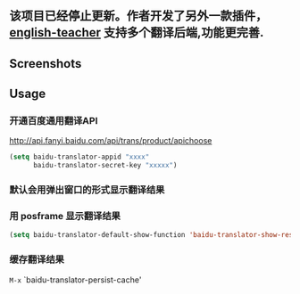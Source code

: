 :PROPERTIES:
:ID:       ff9a367e-580c-46b4-bd83-fca88cc17f37
:END:
#+TITLE:   
#+DATE:    六月 23, 2020
#+SINCE:   <replace with next tagged release version>
#+STARTUP: inlineimages nofold
** 该项目已经停止更新。作者开发了另外一款插件，[[https://github.com/loyalpartner/english-teacher.el][english-teacher]] 支持多个翻译后端,功能更完善.
** Screenshots

#+html: <p align="center"><img src="./baidu-translator.gif" /></p>

** Usage
*** 开通百度通用翻译API
[[http://api.fanyi.baidu.com/api/trans/product/apichoose]]

#+BEGIN_SRC emacs-lisp
  (setq baidu-translator-appid "xxxx"
        baidu-translator-secret-key "xxxxx")
#+END_SRC

*** 默认会用弹出窗口的形式显示翻译结果
*** 用 posframe 显示翻译结果
#+BEGIN_SRC emacs-lisp
(setq baidu-translator-default-show-function 'baidu-translator-show-result-with-posframe)
#+END_SRC
*** 缓存翻译结果
=M-x= `baidu-translator-persist-cache'

